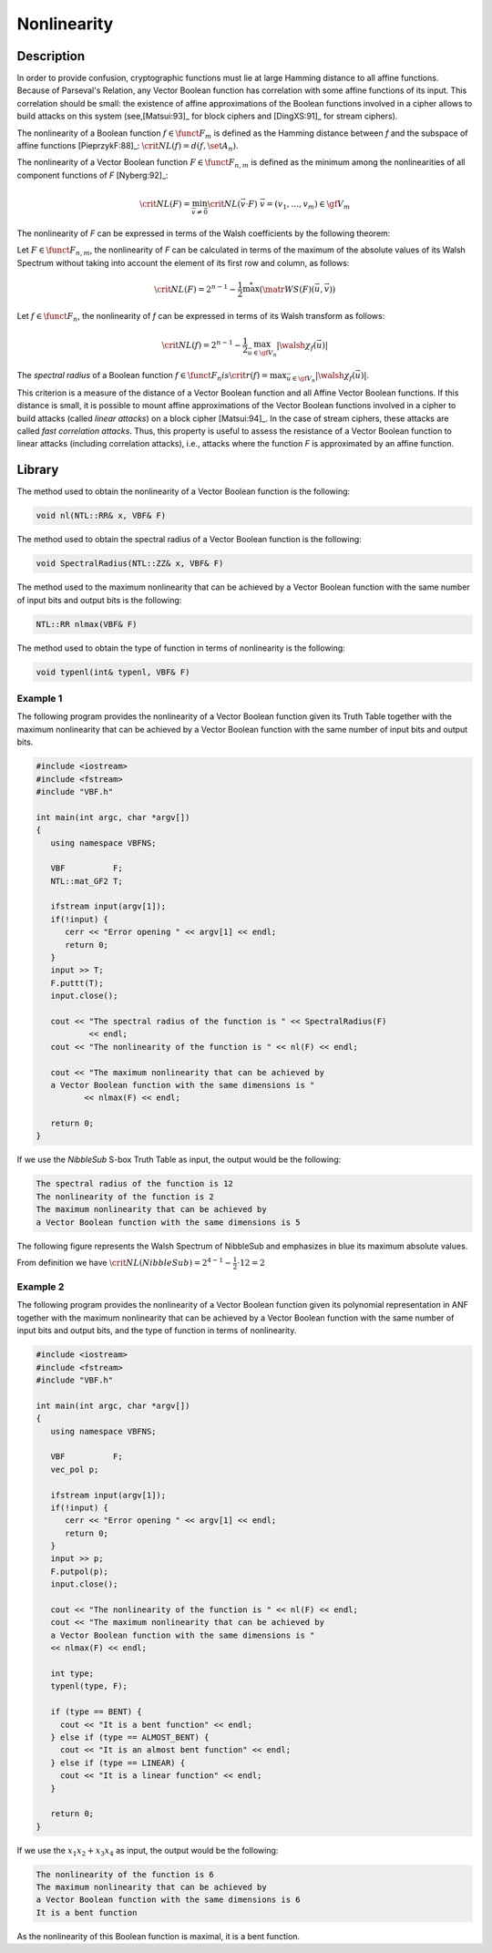 ************
Nonlinearity
************

Description
===========

In order to provide confusion, cryptographic functions must lie at large Hamming distance to all affine functions. Because of Parseval's Relation, any Vector Boolean function has correlation with some affine functions of its input. This correlation should be small: the existence of affine approximations of the Boolean functions involved in a cipher allows to build attacks on this system (see,[Matsui:93]_ for block ciphers and [DingXS:91]_ for stream ciphers).

The nonlinearity of a Boolean function :math:`f \in \funct{F}_{m}` is defined as the Hamming distance between *f* and the subspace of affine functions [PieprzykF:88]_: :math:`\crit{NL}(f)=d(f,\set{A}_n)`.

The nonlinearity of a Vector Boolean function :math:`F \in \funct{F}_{n,m}` is defined as the minimum among the nonlinearities of all component functions of *F* [Nyberg:92]_:

.. math::

    \crit{NL}(F)=\min_{\vec{v} \neq \vec{0}} \crit{NL}(\vec{v} \cdot F) \ \ \vec{v}=(v_1,\dots,v_m) \in \gf{V_m} 

The nonlinearity of *F* can be expressed in terms of the Walsh coefficients by the following theorem:

Let :math:`F \in \funct{F}_{n,m}`, the nonlinearity of *F* can be calculated in terms of the maximum of the absolute values of its Walsh Spectrum without taking into account the element of its first row and column, as follows:

.. math::

    \crit{NL}(F) = 2^{n-1}-\frac{1}{2} \stackrel{*}{\max}(\matr{WS}(F)(\vec{u},\vec{v})) 

Let :math:`f \in \funct{F}_n`, the nonlinearity of *f* can be expressed in terms of its Walsh transform as follows:

.. math::

    \crit{NL}(f)=2^{n-1}-\frac{1}{2}\max_{\vec{u} \in \gf{V_n}} |\walsh{\chi}_f(\vec{u})| 

The *spectral radius* of a Boolean function :math:`f \in \funct{F}_n$ is $\crit{r}(f) = \max_{\vec{u} \in \gf{V_n}} |\walsh{\chi}_f(\vec{u})|`.

This criterion is a measure of the distance of a Vector Boolean function and all
Affine Vector Boolean functions. If this distance is small, it is possible to mount
affine approximations of the Vector Boolean functions involved in a cipher
to build attacks (called *linear attacks*) on a block cipher [Matsui:94]_. In the case of stream ciphers, these attacks are called *fast correlation attacks*. Thus, this property is useful 
to assess the resistance of a Vector Boolean function to linear attacks (including correlation attacks), i.e., attacks where the function *F* is approximated by an affine function. 

Library
=======

The method used to obtain the nonlinearity of a Vector Boolean function is the following:

.. code-block:: c

	void nl(NTL::RR& x, VBF& F)

The method used to obtain the spectral radius of a Vector Boolean function is the following:

.. code-block:: c

	void SpectralRadius(NTL::ZZ& x, VBF& F)

The method used to the maximum nonlinearity that can be achieved by a Vector Boolean function with the same number of input bits and output bits is the following:

.. code-block:: c

	NTL::RR nlmax(VBF& F)

The method used to obtain the type of function in terms of nonlinearity is the following:

.. code-block:: c

	void typenl(int& typenl, VBF& F)

Example 1
---------

The following program provides the nonlinearity of a Vector Boolean function given its Truth Table together with the maximum nonlinearity that can be achieved by a Vector Boolean function with the same number of input bits and output bits.

.. code-block:: c

	#include <iostream>
	#include <fstream>
	#include "VBF.h"

	int main(int argc, char *argv[])
	{
	   using namespace VBFNS;

	   VBF          F;
	   NTL::mat_GF2 T;

	   ifstream input(argv[1]);
	   if(!input) {
	      cerr << "Error opening " << argv[1] << endl;
	      return 0;
	   }
	   input >> T;
	   F.puttt(T);
	   input.close();

	   cout << "The spectral radius of the function is " << SpectralRadius(F) 
	           << endl;
	   cout << "The nonlinearity of the function is " << nl(F) << endl;

	   cout << "The maximum nonlinearity that can be achieved by 
	   a Vector Boolean function with the same dimensions is " 
	          << nlmax(F) << endl;

	   return 0;
	}

If we use the *NibbleSub* S-box Truth Table as input, the output would be the following:

.. code-block:: console

	The spectral radius of the function is 12
	The nonlinearity of the function is 2
	The maximum nonlinearity that can be achieved by 
	a Vector Boolean function with the same dimensions is 5

The following figure represents the Walsh Spectrum of NibbleSub and emphasizes in blue its maximum absolute values.

.. image:: /images/nl.png
   :width: 750 px
   :align: center

From definition we have :math:`\crit{NL}(NibbleSub)=2^{4-1}-\frac{1}{2} \cdot 12 = 2`

Example 2
---------

The following program provides the nonlinearity of a Vector Boolean function given its polynomial representation in ANF together with the maximum nonlinearity that can be achieved by a Vector Boolean function with the same number of input bits and output bits, and the type of function in terms of nonlinearity.

.. code-block:: c

	#include <iostream>
	#include <fstream>
	#include "VBF.h"

	int main(int argc, char *argv[])
	{
	   using namespace VBFNS;

	   VBF          F;
	   vec_pol p;

	   ifstream input(argv[1]);
	   if(!input) {
	      cerr << "Error opening " << argv[1] << endl;
	      return 0;
	   }
	   input >> p;
	   F.putpol(p);
	   input.close();

	   cout << "The nonlinearity of the function is " << nl(F) << endl;
	   cout << "The maximum nonlinearity that can be achieved by 
	   a Vector Boolean function with the same dimensions is " 
	   << nlmax(F) << endl;

	   int type;
	   typenl(type, F);

	   if (type == BENT) {
	     cout << "It is a bent function" << endl;
	   } else if (type == ALMOST_BENT) {
	     cout << "It is an almost bent function" << endl;
	   } else if (type == LINEAR) {
	     cout << "It is a linear function" << endl;
	   }

	   return 0;
	}     

If we use the :math:`x_1x_2+x_3x_4` as input, the output would be the following:

.. code-block:: console

	The nonlinearity of the function is 6
	The maximum nonlinearity that can be achieved by 
	a Vector Boolean function with the same dimensions is 6
	It is a bent function

As the nonlinearity of this Boolean function is maximal, it is a bent function.
